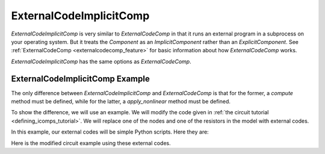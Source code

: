 .. index:: ExternalCodeImplicitComp Example

.. _externalcodeimplicitcomp_feature:

************************
ExternalCodeImplicitComp
************************

`ExternalCodeImplicitComp` is very similar to `ExternalCodeComp` in that it runs an external program in a subprocess on your
operating system. But it treats the `Component` as an `ImplicitComponent` rather than an `ExplicitComponent`. See
:ref:`ExternalCodeComp <externalcodecomp_feature>` for basic information about how `ExternalCodeComp` works.

`ExternalCodeImplicitComp` has the same options as `ExternalCodeComp`.

ExternalCodeImplicitComp Example
--------------------------------

The only difference between `ExternalCodeImplicitComp` and `ExternalCodeComp` is that for the former, a `compute`
method must be defined, while for the latter, a `apply_nonlinear` method must be defined.

To show the difference, we will use an example. We will modify the code given in
:ref:`the circuit tutorial <defining_icomps_tutorial>`. We will replace one of the nodes and one of the resistors
in the model with external codes.

In this example, our external codes will be simple Python scripts. Here they are:

.. embed-code::
    openmdao.components.tests.extcode_resistor

.. embed-code::
    openmdao.components.tests.extcode_node

Here is the modified circuit example using these external codes.

.. embed-code::
    openmdao.components.tests.test_external_code_comp.TestExternalCodeImplicitCompFeature.test_circuit_plain_newton_using_extcode
    :layout: interleave


.. tags:: ExternalCodeImplicitComp, ExternalCodeComp, FileWrapping, Component
